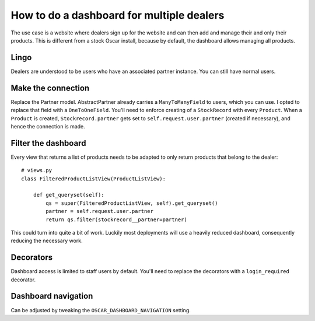 ==========================================
How to do a dashboard for multiple dealers
==========================================

The use case is a website where dealers sign up for the website and can then
add and manage their and only their products. This is different from a stock
Oscar install, because by default, the dashboard allows managing all products.

Lingo
-----
Dealers are understood to be users who have an associated partner instance. You
can still have normal users.

Make the connection
-------------------
Replace the Partner model. AbstractPartner already carries a ``ManyToManyField``
to users, which you can use. I opted to replace that field with a
``OneToOneField``.
You'll need to enforce creating of a ``StockRecord`` with every ``Product``.
When a ``Product`` is created, ``Stockrecord.partner`` gets set to
``self.request.user.partner`` (created if necessary), and hence the connection
is made.

Filter the dashboard
--------------------
Every view that returns a list of products needs to be adapted to only return
products that belong to the dealer::

    # views.py
    class FilteredProductListView(ProductListView):

        def get_queryset(self):
            qs = super(FilteredProductListView, self).get_queryset()
            partner = self.request.user.partner
            return qs.filter(stockrecord__partner=partner)

This could turn into quite a bit of work.
Luckily most deployments will use a heavily reduced dashboard, consequently
reducing the necessary work.

Decorators
----------

Dashboard access is limited to staff users by default. You'll need to replace
the decorators with a ``login_required`` decorator.

Dashboard navigation
--------------------

Can be adjusted by tweaking the ``OSCAR_DASHBOARD_NAVIGATION`` setting.